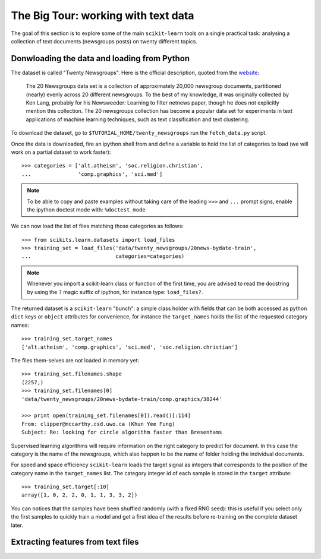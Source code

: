 The Big Tour: working with text data
====================================

The goal of this section is to explore some of the main ``scikit-learn``
tools on a single practical task: analysing a collection of  text
documents (newsgroups posts) on twenty different topics.


Donwloading the data and loading from Python
--------------------------------------------

The dataset is called "Twenty Newsgroups". Here is the official
description, quoted from the `website
<http://people.csail.mit.edu/jrennie/20Newsgroups/>`_:

  The 20 Newsgroups data set is a collection of approximately 20,000
  newsgroup documents, partitioned (nearly) evenly across 20 different
  newsgroups. To the best of my knowledge, it was originally collected
  by Ken Lang, probably for his Newsweeder: Learning to filter
  netnews paper, though he does not explicitly mention this collection.
  The 20 newsgroups collection has become a popular data set for
  experiments in text applications of machine learning techniques,
  such as text classification and text clustering.

To download the dataset, go to ``$TUTORIAL_HOME/twenty_newsgroups``
run the ``fetch_data.py`` script.

Once the data is downloaded, fire an ipython shell from and define
a variable to hold the list of categories to load (we will work on
a partial dataset to work faster)::

  >>> categories = ['alt.atheism', 'soc.religion.christian',
  ...               'comp.graphics', 'sci.med']

.. note::

  To be able to copy and paste examples without taking care of the leading
  ``>>>`` and ``...`` prompt signs, enable the ipython doctest mode with:
  ``%doctest_mode``

We can now load the list of files matching those categories as follows::

  >>> from scikits.learn.datasets import load_files
  >>> training_set = load_files('data/twenty_newsgroups/20news-bydate-train',
  ...                           categories=categories)

.. note::

    Whenever you import a scikit-learn class or function of the first time,
    you are advised to read the docstring by using the ``?`` magic suffix
    of ipython, for instance type: ``load_files?``.


The returned dataset is a ``scikit-learn`` "bunch": a simple class
holder with fields that can be both accessed as python ``dict``
keys or ``object`` attributes for convenience, for instance the
``target_names`` holds the list of the requested category names::

  >>> training_set.target_names
  ['alt.atheism', 'comp.graphics', 'sci.med', 'soc.religion.christian']

The files them-selves are not loaded in memory yet::

  >>> training_set.filenames.shape
  (2257,)
  >>> training_set.filenames[0]
  'data/twenty_newsgroups/20news-bydate-train/comp.graphics/38244'

  >>> print open(training_set.filenames[0]).read()[:114]
  From: clipper@mccarthy.csd.uwo.ca (Khun Yee Fung)
  Subject: Re: looking for circle algorithm faster than Bresenhams

Supervised learning algorithms will require information on the right
category to predict for document. In this case the category is the
name of the newsgroups, which also happen to be the name of folder
holding the individual documents.

For speed and space efficiency ``scikit-learn`` loads the target
signal as integers that corresponds to the position of the category
name in the ``target_names`` list. The category integer id of each
sample is stored in the ``target`` attribute::

  >>> training_set.target[:10]
  array([1, 0, 2, 2, 0, 1, 1, 3, 3, 2])

You can notices that the samples have been shuffled randomly (with
a fixed RNG seed): this is useful if you select only the first
samples to quickly train a model and get a first idea of the results
before re-training on the complete dataset later.


Extracting features from text files
-----------------------------------



